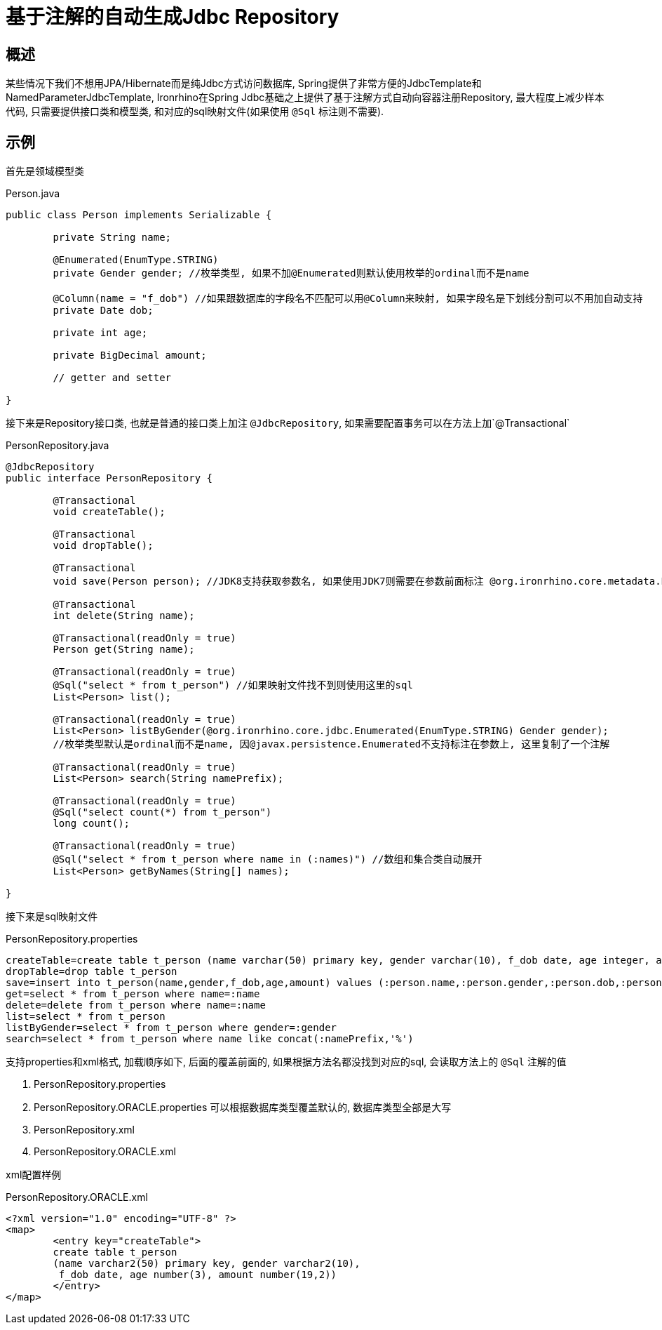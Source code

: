 = 基于注解的自动生成Jdbc Repository

== 概述
某些情况下我们不想用JPA/Hibernate而是纯Jdbc方式访问数据库, Spring提供了非常方便的JdbcTemplate和NamedParameterJdbcTemplate,
Ironrhino在Spring Jdbc基础之上提供了基于注解方式自动向容器注册Repository,
最大程度上减少样本代码, 只需要提供接口类和模型类, 和对应的sql映射文件(如果使用 `@Sql` 标注则不需要).


== 示例

首先是领域模型类
[source,java]
.Person.java
----
public class Person implements Serializable {

	private String name;

	@Enumerated(EnumType.STRING)
	private Gender gender; //枚举类型, 如果不加@Enumerated则默认使用枚举的ordinal而不是name

	@Column(name = "f_dob") //如果跟数据库的字段名不匹配可以用@Column来映射, 如果字段名是下划线分割可以不用加自动支持
	private Date dob;

	private int age;

	private BigDecimal amount;

	// getter and setter

}

----

接下来是Repository接口类, 也就是普通的接口类上加注 `@JdbcRepository`, 如果需要配置事务可以在方法上加`@Transactional`
[source,java]
.PersonRepository.java
----
@JdbcRepository
public interface PersonRepository {

	@Transactional
	void createTable();

	@Transactional
	void dropTable();

	@Transactional
	void save(Person person); //JDK8支持获取参数名, 如果使用JDK7则需要在参数前面标注 @org.ironrhino.core.metadata.Param("person")

	@Transactional
	int delete(String name);

	@Transactional(readOnly = true)
	Person get(String name);

	@Transactional(readOnly = true)
	@Sql("select * from t_person") //如果映射文件找不到则使用这里的sql
	List<Person> list();

	@Transactional(readOnly = true)
	List<Person> listByGender(@org.ironrhino.core.jdbc.Enumerated(EnumType.STRING) Gender gender);
	//枚举类型默认是ordinal而不是name, 因@javax.persistence.Enumerated不支持标注在参数上, 这里复制了一个注解

	@Transactional(readOnly = true)
	List<Person> search(String namePrefix);

	@Transactional(readOnly = true)
	@Sql("select count(*) from t_person")
	long count();	
	
	@Transactional(readOnly = true)
	@Sql("select * from t_person where name in (:names)") //数组和集合类自动展开
	List<Person> getByNames(String[] names);

}

----
接下来是sql映射文件
[source,properties]
.PersonRepository.properties
----
createTable=create table t_person (name varchar(50) primary key, gender varchar(10), f_dob date, age integer, amount decimal(19,2))
dropTable=drop table t_person
save=insert into t_person(name,gender,f_dob,age,amount) values (:person.name,:person.gender,:person.dob,:person.age,:person.amount)
get=select * from t_person where name=:name
delete=delete from t_person where name=:name
list=select * from t_person
listByGender=select * from t_person where gender=:gender
search=select * from t_person where name like concat(:namePrefix,'%')
----
支持properties和xml格式, 加载顺序如下, 后面的覆盖前面的, 如果根据方法名都没找到对应的sql, 会读取方法上的 `@Sql` 注解的值

. PersonRepository.properties
. PersonRepository.ORACLE.properties 可以根据数据库类型覆盖默认的, 数据库类型全部是大写
. PersonRepository.xml
. PersonRepository.ORACLE.xml

xml配置样例
[source,xml]
.PersonRepository.ORACLE.xml
----
<?xml version="1.0" encoding="UTF-8" ?>
<map>
	<entry key="createTable">
	create table t_person
	(name varchar2(50) primary key, gender varchar2(10),
	 f_dob date, age number(3), amount number(19,2))
	</entry>
</map>
----
